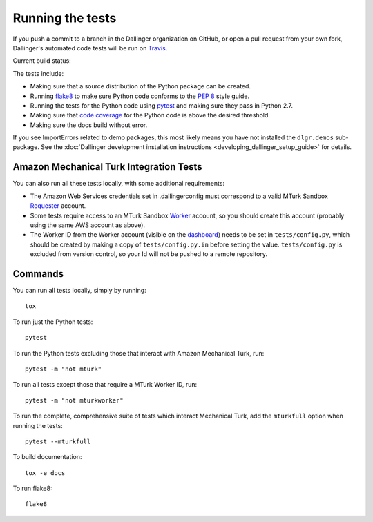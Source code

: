 Running the tests
=================

If you push a commit to a branch in the Dallinger organization on GitHub,
or open a pull request from your own fork, Dallinger's automated code tests
will be run on `Travis <https://travis-ci.org/>`_.

Current build status: |status|

.. |status| image:: https://travis-ci.org/Dallinger/Dallinger.svg?branch=master
   :target: https://travis-ci.org/Dallinger/Dallinger

The tests include:

* Making sure that a source distribution of the Python package can be created.
* Running `flake8 <https://flake8.readthedocs.io>`_ to make sure Python code
  conforms to the `PEP 8 <https://www.python.org/dev/peps/pep-0008/>`_ style guide.
* Running the tests for the Python code using `pytest <http://doc.pytest.org/>`_
  and making sure they pass in Python 2.7.
* Making sure that `code coverage <https://coverage.readthedocs.io/>`_
  for the Python code is above the desired threshold.
* Making sure the docs build without error.

If you see ImportErrors related to demo packages, this most likely means you
have not installed the ``dlgr.demos`` sub-package. See the 
:doc:`Dallinger development installation instructions 
<developing_dallinger_setup_guide>` for details.

Amazon Mechanical Turk Integration Tests
----------------------------------------

You can also run all these tests locally, with some additional requirements:

* The Amazon Web Services credentials set in .dallingerconfig must correspond
  to a valid MTurk Sandbox 
  `Requester <https://requester.mturk.com/mturk/beginsignin>`__ account.  
* Some tests require access to an MTurk Sandbox 
  `Worker <https://workersandbox.mturk.com/mturk/welcome>`__ account, so you 
  should create this account (probably using the same AWS account as above). 
* The Worker ID from the Worker account (visible on the 
  `dashboard <https://workersandbox.mturk.com/mturk/dashboard>`__) needs to be 
  set in ``tests/config.py``, which should be created by making a copy of
  ``tests/config.py.in`` before setting the value. ``tests/config.py`` is 
  excluded from version control, so your Id will not be pushed to a remote
  repository.

Commands
--------

You can run all tests locally, simply by running::

	tox

To run just the Python tests::

	pytest

To run the Python tests excluding those that interact with Amazon Mechanical 
Turk, run::

	pytest -m "not mturk"

To run all tests except those that require a MTurk Worker ID, run::

	pytest -m "not mturkworker"

To run the complete, comprehensive suite of tests which interact Mechanical Turk,
add the ``mturkfull`` option when running the tests::

  pytest --mturkfull

To build documentation::

	tox -e docs

To run flake8::

	flake8
